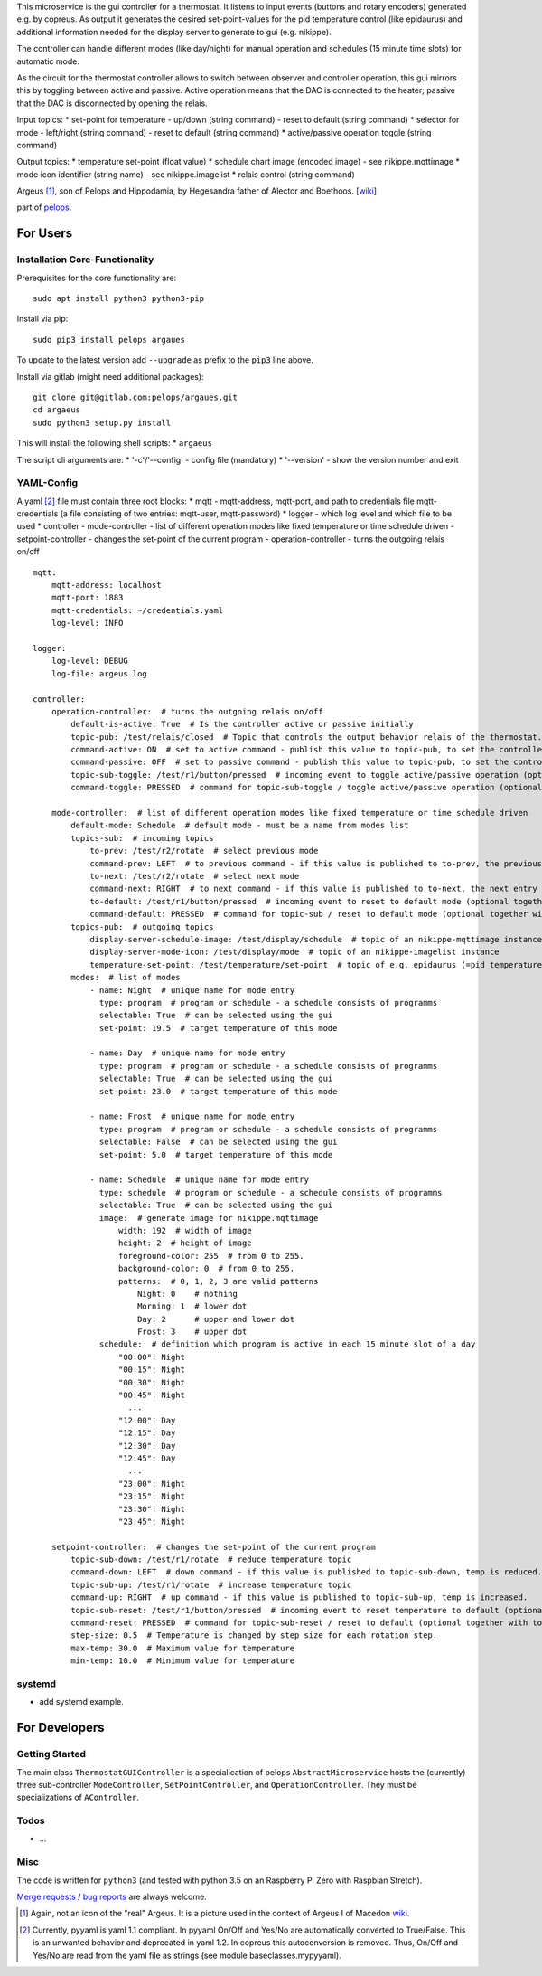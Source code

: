 This microservice is the gui controller for a thermostat. It listens to
input events (buttons and rotary encoders) generated e.g. by copreus. As
output it generates the desired set-point-values for the pid temperature
control (like epidaurus) and additional information needed for the
display server to generate to gui (e.g. nikippe).

The controller can handle different modes (like day/night) for manual
operation and schedules (15 minute time slots) for automatic mode.

As the circuit for the thermostat controller allows to switch between
observer and controller operation, this gui mirrors this by toggling
between active and passive. Active operation means that the DAC is
connected to the heater; passive that the DAC is disconnected by opening
the relais.

Input topics: \* set-point for temperature - up/down (string command) -
reset to default (string command) \* selector for mode - left/right
(string command) - reset to default (string command) \* active/passive
operation toggle (string command)

Output topics: \* temperature set-point (float value) \* schedule chart
image (encoded image) - see nikippe.mqttimage \* mode icon identifier
(string name) - see nikippe.imagelist \* relais control (string command)

Argeus [1]_, son of Pelops and Hippodamia, by Hegesandra father of
Alector and Boethoos. [`wiki <https://en.wikipedia.org/wiki/Argeus>`__]

part of `pelops <https://gitlab.com/pelops/pelops>`__.

For Users
=========

Installation Core-Functionality
-------------------------------

Prerequisites for the core functionality are:

::

    sudo apt install python3 python3-pip

Install via pip:

::

    sudo pip3 install pelops argaues

To update to the latest version add ``--upgrade`` as prefix to the
``pip3`` line above.

Install via gitlab (might need additional packages):

::

    git clone git@gitlab.com:pelops/argaues.git
    cd argaeus
    sudo python3 setup.py install

This will install the following shell scripts: \* ``argaeus``

The script cli arguments are: \* '-c'/'--config' - config file
(mandatory) \* '--version' - show the version number and exit

YAML-Config
-----------

A yaml [2]_ file must contain three root blocks: \* mqtt - mqtt-address,
mqtt-port, and path to credentials file mqtt-credentials (a file
consisting of two entries: mqtt-user, mqtt-password) \* logger - which
log level and which file to be used \* controller - mode-controller -
list of different operation modes like fixed temperature or time
schedule driven - setpoint-controller - changes the set-point of the
current program - operation-controller - turns the outgoing relais
on/off

::

    mqtt:
        mqtt-address: localhost
        mqtt-port: 1883
        mqtt-credentials: ~/credentials.yaml
        log-level: INFO

    logger:
        log-level: DEBUG
        log-file: argeus.log

    controller:
        operation-controller:  # turns the outgoing relais on/off
            default-is-active: True  # Is the controller active or passive initially
            topic-pub: /test/relais/closed  # Topic that controls the output behavior relais of the thermostat.
            command-active: ON  # set to active command - publish this value to topic-pub, to set the controller to active operation.
            command-passive: OFF  # set to passive command - publish this value to topic-pub, to set the controller to passive operation.
            topic-sub-toggle: /test/r1/button/pressed  # incoming event to toggle active/passive operation (optional together with command-toggle)
            command-toggle: PRESSED  # command for topic-sub-toggle / toggle active/passive operation (optional together with topic-sub-toggle)

        mode-controller:  # list of different operation modes like fixed temperature or time schedule driven
            default-mode: Schedule  # default mode - must be a name from modes list
            topics-sub:  # incoming topics
                to-prev: /test/r2/rotate  # select previous mode
                command-prev: LEFT  # to previous command - if this value is published to to-prev, the previous entry in the mode list is selected
                to-next: /test/r2/rotate  # select next mode
                command-next: RIGHT  # to next command - if this value is published to to-next, the next entry in the mode list is selected
                to-default: /test/r1/button/pressed  # incoming event to reset to default mode (optional together with command-default)
                command-default: PRESSED  # command for topic-sub / reset to default mode (optional together with to-default)
            topics-pub:  # outgoing topics
                display-server-schedule-image: /test/display/schedule  # topic of an nikippe-mqttimage instance
                display-server-mode-icon: /test/display/mode  # topic of an nikippe-imagelist instance
                temperature-set-point: /test/temperature/set-point  # topic of e.g. epidaurus (=pid temperature control) set-point listener
            modes:  # list of modes
                - name: Night  # unique name for mode entry
                  type: program  # program or schedule - a schedule consists of programms
                  selectable: True  # can be selected using the gui
                  set-point: 19.5  # target temperature of this mode

                - name: Day  # unique name for mode entry
                  type: program  # program or schedule - a schedule consists of programms
                  selectable: True  # can be selected using the gui
                  set-point: 23.0  # target temperature of this mode

                - name: Frost  # unique name for mode entry
                  type: program  # program or schedule - a schedule consists of programms
                  selectable: False  # can be selected using the gui
                  set-point: 5.0  # target temperature of this mode

                - name: Schedule  # unique name for mode entry
                  type: schedule  # program or schedule - a schedule consists of programms
                  selectable: True  # can be selected using the gui
                  image:  # generate image for nikippe.mqttimage
                      width: 192  # width of image
                      height: 2  # height of image
                      foreground-color: 255  # from 0 to 255.
                      background-color: 0  # from 0 to 255.
                      patterns:  # 0, 1, 2, 3 are valid patterns
                          Night: 0    # nothing
                          Morning: 1  # lower dot
                          Day: 2      # upper and lower dot
                          Frost: 3    # upper dot
                  schedule:  # definition which program is active in each 15 minute slot of a day
                      "00:00": Night
                      "00:15": Night
                      "00:30": Night
                      "00:45": Night
                        ...
                      "12:00": Day
                      "12:15": Day
                      "12:30": Day
                      "12:45": Day
                        ...
                      "23:00": Night
                      "23:15": Night
                      "23:30": Night
                      "23:45": Night

        setpoint-controller:  # changes the set-point of the current program
            topic-sub-down: /test/r1/rotate  # reduce temperature topic
            command-down: LEFT  # down command - if this value is published to topic-sub-down, temp is reduced.
            topic-sub-up: /test/r1/rotate  # increase temperature topic
            command-up: RIGHT  # up command - if this value is published to topic-sub-up, temp is increased.
            topic-sub-reset: /test/r1/button/pressed  # incoming event to reset temperature to default (optional together with command-reset)
            command-reset: PRESSED  # command for topic-sub-reset / reset to default (optional together with topic-sub-reset)
            step-size: 0.5  # Temperature is changed by step size for each rotation step.
            max-temp: 30.0  # Maximum value for temperature
            min-temp: 10.0  # Minimum value for temperature

systemd
-------

-  add systemd example.

For Developers
==============

Getting Started
---------------

The main class ``ThermostatGUIController`` is a specialication of pelops
``AbstractMicroservice`` hosts the (currently) three sub-controller
``ModeController``, ``SetPointController``, and ``OperationController``.
They must be specializations of ``AController``.

Todos
-----

-  ...

Misc
----

The code is written for ``python3`` (and tested with python 3.5 on an
Raspberry Pi Zero with Raspbian Stretch).

`Merge requests <https://gitlab.com/pelops/argaeus/merge_requests>`__ /
`bug reports <https://gitlab.com/pelops/argaeus/issues>`__ are always
welcome.

.. [1]
   Again, not an icon of the "real" Argeus. It is a picture used in the
   context of Argeus I of Macedon
   `wiki <https://en.wikipedia.org/wiki/Argaeus_I_of_Macedon#/media/File:Fragment_Maenad_Louvre_G160.jpg>`__.

.. [2]
   Currently, pyyaml is yaml 1.1 compliant. In pyyaml On/Off and Yes/No
   are automatically converted to True/False. This is an unwanted
   behavior and deprecated in yaml 1.2. In copreus this autoconversion
   is removed. Thus, On/Off and Yes/No are read from the yaml file as
   strings (see module baseclasses.mypyyaml).

